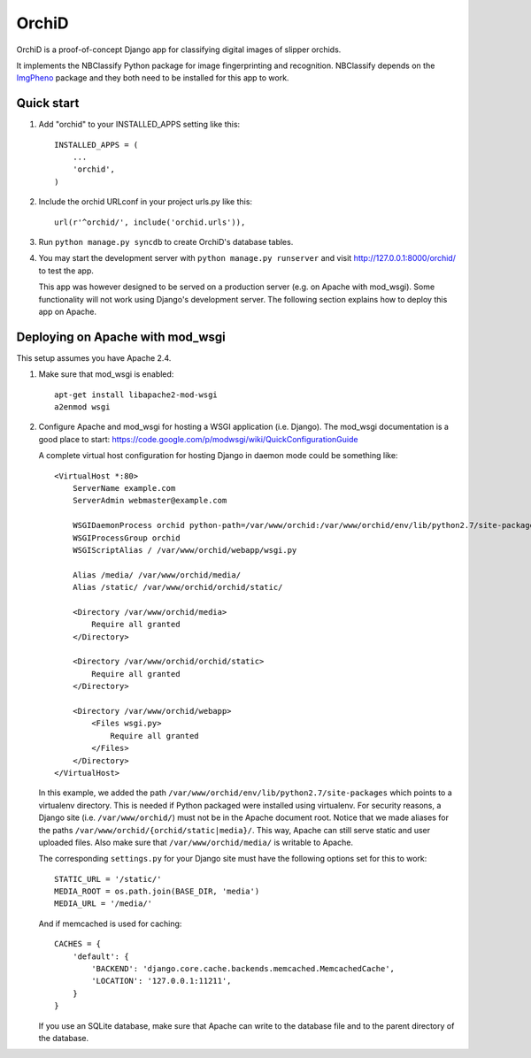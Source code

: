 ======
OrchiD
======

OrchiD is a proof-of-concept Django app for classifying digital images of
slipper orchids.

It implements the NBClassify Python package for image fingerprinting and
recognition. NBClassify depends on the `ImgPheno
<https://github.com/naturalis/imgpheno>`_ package and they both need to be
installed for this app to work.

Quick start
-----------

1. Add "orchid" to your INSTALLED_APPS setting like this::

      INSTALLED_APPS = (
          ...
          'orchid',
      )

2. Include the orchid URLconf in your project urls.py like this::

      url(r'^orchid/', include('orchid.urls')),

3. Run ``python manage.py syncdb`` to create OrchiD's database tables.

4. You may start the development server with ``python manage.py runserver``
   and visit http://127.0.0.1:8000/orchid/ to test the app.

   This app was however designed to be served on a production server (e.g. on
   Apache with mod_wsgi). Some functionality will not work using Django's
   development server. The following section explains how to deploy this app
   on Apache.

Deploying on Apache with mod_wsgi
---------------------------------

This setup assumes you have Apache 2.4.

1. Make sure that mod_wsgi is enabled::

      apt-get install libapache2-mod-wsgi
      a2enmod wsgi

2. Configure Apache and mod_wsgi for hosting a WSGI application (i.e. Django).
   The mod_wsgi documentation is a good place to start:
   https://code.google.com/p/modwsgi/wiki/QuickConfigurationGuide

   A complete virtual host configuration for hosting Django in daemon mode
   could be something like::

      <VirtualHost *:80>
          ServerName example.com
          ServerAdmin webmaster@example.com

          WSGIDaemonProcess orchid python-path=/var/www/orchid:/var/www/orchid/env/lib/python2.7/site-packages
          WSGIProcessGroup orchid
          WSGIScriptAlias / /var/www/orchid/webapp/wsgi.py

          Alias /media/ /var/www/orchid/media/
          Alias /static/ /var/www/orchid/orchid/static/

          <Directory /var/www/orchid/media>
              Require all granted
          </Directory>

          <Directory /var/www/orchid/orchid/static>
              Require all granted
          </Directory>

          <Directory /var/www/orchid/webapp>
              <Files wsgi.py>
                  Require all granted
              </Files>
          </Directory>
      </VirtualHost>

   In this example, we added the path
   ``/var/www/orchid/env/lib/python2.7/site-packages``
   which points to a virtualenv directory. This is needed if Python packaged
   were installed using virtualenv. For security reasons, a Django site (i.e.
   ``/var/www/orchid/``) must not be in the Apache document root. Notice that we
   made aliases for the paths ``/var/www/orchid/{orchid/static|media}/``. This
   way, Apache can still serve static and user uploaded files. Also make sure
   that ``/var/www/orchid/media/`` is writable to Apache.

   The corresponding ``settings.py`` for your Django site must have the
   following options set for this to work::

      STATIC_URL = '/static/'
      MEDIA_ROOT = os.path.join(BASE_DIR, 'media')
      MEDIA_URL = '/media/'

   And if memcached is used for caching::

      CACHES = {
          'default': {
              'BACKEND': 'django.core.cache.backends.memcached.MemcachedCache',
              'LOCATION': '127.0.0.1:11211',
          }
      }

   If you use an SQLite database, make sure that Apache can write to the
   database file and to the parent directory of the database.
